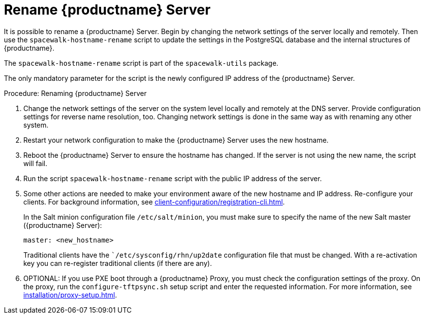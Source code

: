 [[hostname-rename]]
= Rename {productname} Server

It is possible to rename a {productname} Server.
Begin by changing the network settings of the server locally and remotely.
Then use the [command]``spacewalk-hostname-rename`` script to update the settings in the PostgreSQL database and the internal structures of {productname}.

The [command]``spacewalk-hostname-rename`` script is part of the [package]``spacewalk-utils`` package.

The only mandatory parameter for the script is the newly configured IP address of the {productname} Server.



.Procedure: Renaming {productname} Server
. Change the network settings of the server on the system level locally and remotely at the DNS server.
Provide configuration settings for reverse name resolution, too.
Changing network settings is done in the same way as with renaming any other system.
. Restart your network configuration to make the {productname} Server uses the new hostname.
. Reboot the {productname} Server to ensure the hostname has changed.
If the server is not using the new name, the script will fail.
. Run the script [command]``spacewalk-hostname-rename`` script with the public IP address of the server.
. Some other actions are needed to make your environment aware of the new hostname and IP address.
Re-configure your clients.
For background information, see xref:client-configuration/registration-cli.adoc[].
+
In the Salt minion configuration file [path]``/etc/salt/minion``, you must make sure to specify the name of the new Salt master ({productname} Server):
+
----
master: <new_hostname>
----
+
Traditional clients have the [path]```/etc/sysconfig/rhn/up2date`` configuration file that must be changed.
With a re-activation key you can re-register traditional clients (if there are any).
. OPTIONAL: If you use PXE boot through a {productname} Proxy, you must check the configuration settings of the proxy.
On the proxy, run the [command]``configure-tftpsync.sh`` setup script and enter the requested information.
For more information, see xref:installation/proxy-setup.adoc#proxy.pxe.sync[].
